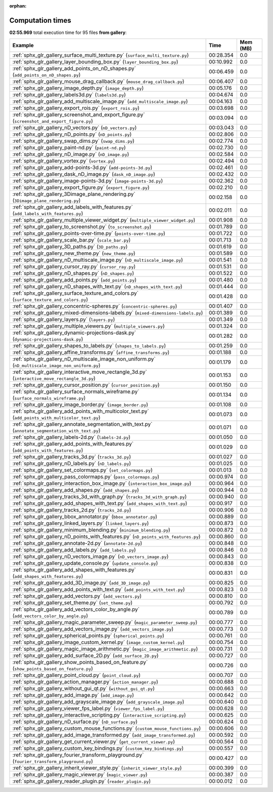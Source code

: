 
:orphan:

.. _sphx_glr_gallery_sg_execution_times:


Computation times
=================
**02:55.969** total execution time for 95 files **from gallery**:

.. container::

  .. raw:: html

    <style scoped>
    <link href="https://cdnjs.cloudflare.com/ajax/libs/twitter-bootstrap/5.3.0/css/bootstrap.min.css" rel="stylesheet" />
    <link href="https://cdn.datatables.net/1.13.6/css/dataTables.bootstrap5.min.css" rel="stylesheet" />
    </style>
    <script src="https://code.jquery.com/jquery-3.7.0.js"></script>
    <script src="https://cdn.datatables.net/1.13.6/js/jquery.dataTables.min.js"></script>
    <script src="https://cdn.datatables.net/1.13.6/js/dataTables.bootstrap5.min.js"></script>
    <script type="text/javascript" class="init">
    $(document).ready( function () {
        $('table.sg-datatable').DataTable({order: [[1, 'desc']]});
    } );
    </script>

  .. list-table::
   :header-rows: 1
   :class: table table-striped sg-datatable

   * - Example
     - Time
     - Mem (MB)
   * - :ref:`sphx_glr_gallery_surface_multi_texture.py` (``surface_multi_texture.py``)
     - 00:28.354
     - 0.0
   * - :ref:`sphx_glr_gallery_layer_bounding_box.py` (``layer_bounding_box.py``)
     - 00:10.992
     - 0.0
   * - :ref:`sphx_glr_gallery_add_points_on_nD_shapes.py` (``add_points_on_nD_shapes.py``)
     - 00:06.459
     - 0.0
   * - :ref:`sphx_glr_gallery_mouse_drag_callback.py` (``mouse_drag_callback.py``)
     - 00:06.407
     - 0.0
   * - :ref:`sphx_glr_gallery_image_depth.py` (``image_depth.py``)
     - 00:05.176
     - 0.0
   * - :ref:`sphx_glr_gallery_labels3d.py` (``labels3d.py``)
     - 00:04.674
     - 0.0
   * - :ref:`sphx_glr_gallery_add_multiscale_image.py` (``add_multiscale_image.py``)
     - 00:04.163
     - 0.0
   * - :ref:`sphx_glr_gallery_export_rois.py` (``export_rois.py``)
     - 00:03.698
     - 0.0
   * - :ref:`sphx_glr_gallery_screenshot_and_export_figure.py` (``screenshot_and_export_figure.py``)
     - 00:03.094
     - 0.0
   * - :ref:`sphx_glr_gallery_nD_vectors.py` (``nD_vectors.py``)
     - 00:03.043
     - 0.0
   * - :ref:`sphx_glr_gallery_nD_points.py` (``nD_points.py``)
     - 00:02.806
     - 0.0
   * - :ref:`sphx_glr_gallery_swap_dims.py` (``swap_dims.py``)
     - 00:02.774
     - 0.0
   * - :ref:`sphx_glr_gallery_paint-nd.py` (``paint-nd.py``)
     - 00:02.730
     - 0.0
   * - :ref:`sphx_glr_gallery_nD_image.py` (``nD_image.py``)
     - 00:02.584
     - 0.0
   * - :ref:`sphx_glr_gallery_vortex.py` (``vortex.py``)
     - 00:02.494
     - 0.0
   * - :ref:`sphx_glr_gallery_add-points-3d.py` (``add-points-3d.py``)
     - 00:02.461
     - 0.0
   * - :ref:`sphx_glr_gallery_dask_nD_image.py` (``dask_nD_image.py``)
     - 00:02.432
     - 0.0
   * - :ref:`sphx_glr_gallery_image-points-3d.py` (``image-points-3d.py``)
     - 00:02.362
     - 0.0
   * - :ref:`sphx_glr_gallery_export_figure.py` (``export_figure.py``)
     - 00:02.210
     - 0.0
   * - :ref:`sphx_glr_gallery_3Dimage_plane_rendering.py` (``3Dimage_plane_rendering.py``)
     - 00:02.158
     - 0.0
   * - :ref:`sphx_glr_gallery_add_labels_with_features.py` (``add_labels_with_features.py``)
     - 00:02.011
     - 0.0
   * - :ref:`sphx_glr_gallery_multiple_viewer_widget.py` (``multiple_viewer_widget.py``)
     - 00:01.908
     - 0.0
   * - :ref:`sphx_glr_gallery_to_screenshot.py` (``to_screenshot.py``)
     - 00:01.789
     - 0.0
   * - :ref:`sphx_glr_gallery_points-over-time.py` (``points-over-time.py``)
     - 00:01.722
     - 0.0
   * - :ref:`sphx_glr_gallery_scale_bar.py` (``scale_bar.py``)
     - 00:01.713
     - 0.0
   * - :ref:`sphx_glr_gallery_3D_paths.py` (``3D_paths.py``)
     - 00:01.619
     - 0.0
   * - :ref:`sphx_glr_gallery_new_theme.py` (``new_theme.py``)
     - 00:01.589
     - 0.0
   * - :ref:`sphx_glr_gallery_nD_multiscale_image.py` (``nD_multiscale_image.py``)
     - 00:01.541
     - 0.0
   * - :ref:`sphx_glr_gallery_cursor_ray.py` (``cursor_ray.py``)
     - 00:01.531
     - 0.0
   * - :ref:`sphx_glr_gallery_nD_shapes.py` (``nD_shapes.py``)
     - 00:01.522
     - 0.0
   * - :ref:`sphx_glr_gallery_add_points.py` (``add_points.py``)
     - 00:01.480
     - 0.0
   * - :ref:`sphx_glr_gallery_nD_shapes_with_text.py` (``nD_shapes_with_text.py``)
     - 00:01.444
     - 0.0
   * - :ref:`sphx_glr_gallery_surface_texture_and_colors.py` (``surface_texture_and_colors.py``)
     - 00:01.428
     - 0.0
   * - :ref:`sphx_glr_gallery_concentric-spheres.py` (``concentric-spheres.py``)
     - 00:01.407
     - 0.0
   * - :ref:`sphx_glr_gallery_mixed-dimensions-labels.py` (``mixed-dimensions-labels.py``)
     - 00:01.389
     - 0.0
   * - :ref:`sphx_glr_gallery_layers.py` (``layers.py``)
     - 00:01.349
     - 0.0
   * - :ref:`sphx_glr_gallery_multiple_viewers.py` (``multiple_viewers.py``)
     - 00:01.324
     - 0.0
   * - :ref:`sphx_glr_gallery_dynamic-projections-dask.py` (``dynamic-projections-dask.py``)
     - 00:01.282
     - 0.0
   * - :ref:`sphx_glr_gallery_shapes_to_labels.py` (``shapes_to_labels.py``)
     - 00:01.259
     - 0.0
   * - :ref:`sphx_glr_gallery_affine_transforms.py` (``affine_transforms.py``)
     - 00:01.188
     - 0.0
   * - :ref:`sphx_glr_gallery_nD_multiscale_image_non_uniform.py` (``nD_multiscale_image_non_uniform.py``)
     - 00:01.179
     - 0.0
   * - :ref:`sphx_glr_gallery_interactive_move_rectangle_3d.py` (``interactive_move_rectangle_3d.py``)
     - 00:01.153
     - 0.0
   * - :ref:`sphx_glr_gallery_cursor_position.py` (``cursor_position.py``)
     - 00:01.150
     - 0.0
   * - :ref:`sphx_glr_gallery_surface_normals_wireframe.py` (``surface_normals_wireframe.py``)
     - 00:01.134
     - 0.0
   * - :ref:`sphx_glr_gallery_image_border.py` (``image_border.py``)
     - 00:01.108
     - 0.0
   * - :ref:`sphx_glr_gallery_add_points_with_multicolor_text.py` (``add_points_with_multicolor_text.py``)
     - 00:01.073
     - 0.0
   * - :ref:`sphx_glr_gallery_annotate_segmentation_with_text.py` (``annotate_segmentation_with_text.py``)
     - 00:01.071
     - 0.0
   * - :ref:`sphx_glr_gallery_labels-2d.py` (``labels-2d.py``)
     - 00:01.050
     - 0.0
   * - :ref:`sphx_glr_gallery_add_points_with_features.py` (``add_points_with_features.py``)
     - 00:01.029
     - 0.0
   * - :ref:`sphx_glr_gallery_tracks_3d.py` (``tracks_3d.py``)
     - 00:01.027
     - 0.0
   * - :ref:`sphx_glr_gallery_nD_labels.py` (``nD_labels.py``)
     - 00:01.025
     - 0.0
   * - :ref:`sphx_glr_gallery_set_colormaps.py` (``set_colormaps.py``)
     - 00:01.013
     - 0.0
   * - :ref:`sphx_glr_gallery_pass_colormaps.py` (``pass_colormaps.py``)
     - 00:00.974
     - 0.0
   * - :ref:`sphx_glr_gallery_interaction_box_image.py` (``interaction_box_image.py``)
     - 00:00.964
     - 0.0
   * - :ref:`sphx_glr_gallery_add_shapes.py` (``add_shapes.py``)
     - 00:00.944
     - 0.0
   * - :ref:`sphx_glr_gallery_tracks_3d_with_graph.py` (``tracks_3d_with_graph.py``)
     - 00:00.940
     - 0.0
   * - :ref:`sphx_glr_gallery_add_shapes_with_text.py` (``add_shapes_with_text.py``)
     - 00:00.917
     - 0.0
   * - :ref:`sphx_glr_gallery_tracks_2d.py` (``tracks_2d.py``)
     - 00:00.906
     - 0.0
   * - :ref:`sphx_glr_gallery_bbox_annotator.py` (``bbox_annotator.py``)
     - 00:00.889
     - 0.0
   * - :ref:`sphx_glr_gallery_linked_layers.py` (``linked_layers.py``)
     - 00:00.873
     - 0.0
   * - :ref:`sphx_glr_gallery_minimum_blending.py` (``minimum_blending.py``)
     - 00:00.872
     - 0.0
   * - :ref:`sphx_glr_gallery_nD_points_with_features.py` (``nD_points_with_features.py``)
     - 00:00.860
     - 0.0
   * - :ref:`sphx_glr_gallery_annotate-2d.py` (``annotate-2d.py``)
     - 00:00.848
     - 0.0
   * - :ref:`sphx_glr_gallery_add_labels.py` (``add_labels.py``)
     - 00:00.846
     - 0.0
   * - :ref:`sphx_glr_gallery_nD_vectors_image.py` (``nD_vectors_image.py``)
     - 00:00.843
     - 0.0
   * - :ref:`sphx_glr_gallery_update_console.py` (``update_console.py``)
     - 00:00.838
     - 0.0
   * - :ref:`sphx_glr_gallery_add_shapes_with_features.py` (``add_shapes_with_features.py``)
     - 00:00.831
     - 0.0
   * - :ref:`sphx_glr_gallery_add_3D_image.py` (``add_3D_image.py``)
     - 00:00.825
     - 0.0
   * - :ref:`sphx_glr_gallery_add_points_with_text.py` (``add_points_with_text.py``)
     - 00:00.823
     - 0.0
   * - :ref:`sphx_glr_gallery_add_vectors.py` (``add_vectors.py``)
     - 00:00.810
     - 0.0
   * - :ref:`sphx_glr_gallery_set_theme.py` (``set_theme.py``)
     - 00:00.792
     - 0.0
   * - :ref:`sphx_glr_gallery_add_vectors_color_by_angle.py` (``add_vectors_color_by_angle.py``)
     - 00:00.789
     - 0.0
   * - :ref:`sphx_glr_gallery_magic_parameter_sweep.py` (``magic_parameter_sweep.py``)
     - 00:00.777
     - 0.0
   * - :ref:`sphx_glr_gallery_add_vectors_image.py` (``add_vectors_image.py``)
     - 00:00.773
     - 0.0
   * - :ref:`sphx_glr_gallery_spherical_points.py` (``spherical_points.py``)
     - 00:00.761
     - 0.0
   * - :ref:`sphx_glr_gallery_image_custom_kernel.py` (``image_custom_kernel.py``)
     - 00:00.754
     - 0.0
   * - :ref:`sphx_glr_gallery_magic_image_arithmetic.py` (``magic_image_arithmetic.py``)
     - 00:00.731
     - 0.0
   * - :ref:`sphx_glr_gallery_add_surface_2D.py` (``add_surface_2D.py``)
     - 00:00.727
     - 0.0
   * - :ref:`sphx_glr_gallery_show_points_based_on_feature.py` (``show_points_based_on_feature.py``)
     - 00:00.726
     - 0.0
   * - :ref:`sphx_glr_gallery_point_cloud.py` (``point_cloud.py``)
     - 00:00.707
     - 0.0
   * - :ref:`sphx_glr_gallery_action_manager.py` (``action_manager.py``)
     - 00:00.688
     - 0.0
   * - :ref:`sphx_glr_gallery_without_gui_qt.py` (``without_gui_qt.py``)
     - 00:00.663
     - 0.0
   * - :ref:`sphx_glr_gallery_add_image.py` (``add_image.py``)
     - 00:00.642
     - 0.0
   * - :ref:`sphx_glr_gallery_add_grayscale_image.py` (``add_grayscale_image.py``)
     - 00:00.640
     - 0.0
   * - :ref:`sphx_glr_gallery_viewer_fps_label.py` (``viewer_fps_label.py``)
     - 00:00.628
     - 0.0
   * - :ref:`sphx_glr_gallery_interactive_scripting.py` (``interactive_scripting.py``)
     - 00:00.625
     - 0.0
   * - :ref:`sphx_glr_gallery_nD_surface.py` (``nD_surface.py``)
     - 00:00.624
     - 0.0
   * - :ref:`sphx_glr_gallery_custom_mouse_functions.py` (``custom_mouse_functions.py``)
     - 00:00.606
     - 0.0
   * - :ref:`sphx_glr_gallery_add_image_transformed.py` (``add_image_transformed.py``)
     - 00:00.592
     - 0.0
   * - :ref:`sphx_glr_gallery_get_current_viewer.py` (``get_current_viewer.py``)
     - 00:00.564
     - 0.0
   * - :ref:`sphx_glr_gallery_custom_key_bindings.py` (``custom_key_bindings.py``)
     - 00:00.557
     - 0.0
   * - :ref:`sphx_glr_gallery_fourier_transform_playground.py` (``fourier_transform_playground.py``)
     - 00:00.427
     - 0.0
   * - :ref:`sphx_glr_gallery_inherit_viewer_style.py` (``inherit_viewer_style.py``)
     - 00:00.399
     - 0.0
   * - :ref:`sphx_glr_gallery_magic_viewer.py` (``magic_viewer.py``)
     - 00:00.387
     - 0.0
   * - :ref:`sphx_glr_gallery_reader_plugin.py` (``reader_plugin.py``)
     - 00:00.012
     - 0.0
